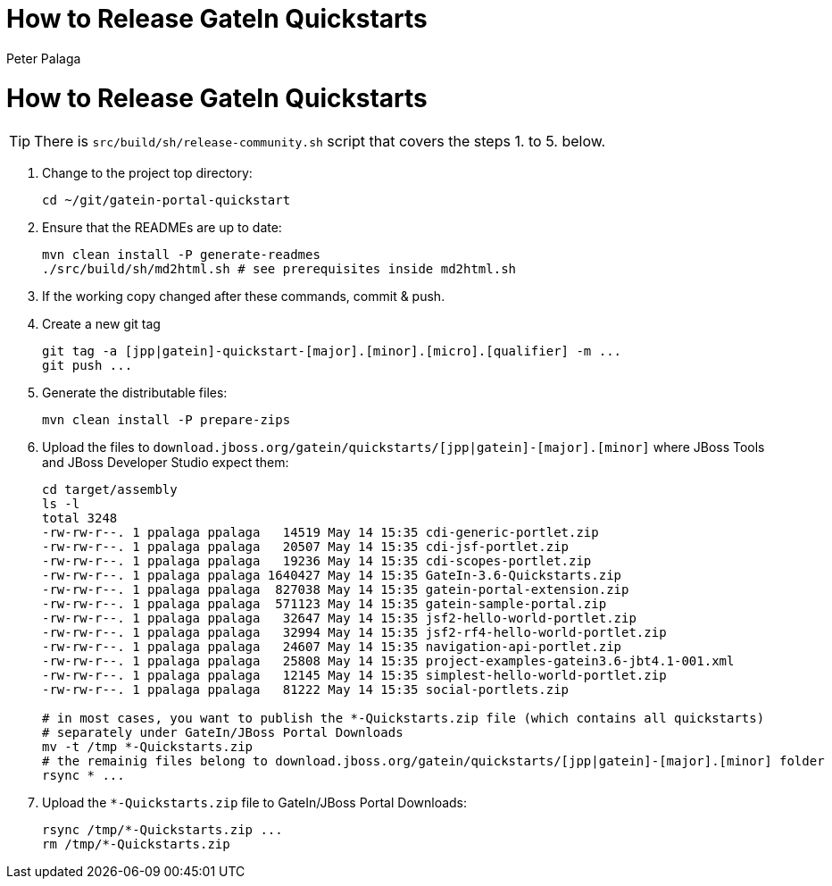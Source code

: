 = How to Release GateIn Quickstarts
Peter Palaga

= How to Release GateIn Quickstarts

TIP: There is `src/build/sh/release-community.sh` script that covers the steps 1. to 5. below.

. Change to the project top directory:
[source,sh]
cd ~/git/gatein-portal-quickstart

. Ensure that the READMEs are up to date:
+
[source,sh]
----
mvn clean install -P generate-readmes
./src/build/sh/md2html.sh # see prerequisites inside md2html.sh
----

. If the working copy changed after these commands, commit & push.

. Create a new git tag
+
[source,sh]
----
git tag -a [jpp|gatein]-quickstart-[major].[minor].[micro].[qualifier] -m ...
git push ...
----

. Generate the distributable files:
[source,sh]
mvn clean install -P prepare-zips

. Upload the files to `download.jboss.org/gatein/quickstarts/[jpp|gatein]-[major].[minor]` where JBoss Tools
and JBoss Developer Studio expect them:
+
[source,sh]
----
cd target/assembly
ls -l
total 3248
-rw-rw-r--. 1 ppalaga ppalaga   14519 May 14 15:35 cdi-generic-portlet.zip
-rw-rw-r--. 1 ppalaga ppalaga   20507 May 14 15:35 cdi-jsf-portlet.zip
-rw-rw-r--. 1 ppalaga ppalaga   19236 May 14 15:35 cdi-scopes-portlet.zip
-rw-rw-r--. 1 ppalaga ppalaga 1640427 May 14 15:35 GateIn-3.6-Quickstarts.zip
-rw-rw-r--. 1 ppalaga ppalaga  827038 May 14 15:35 gatein-portal-extension.zip
-rw-rw-r--. 1 ppalaga ppalaga  571123 May 14 15:35 gatein-sample-portal.zip
-rw-rw-r--. 1 ppalaga ppalaga   32647 May 14 15:35 jsf2-hello-world-portlet.zip
-rw-rw-r--. 1 ppalaga ppalaga   32994 May 14 15:35 jsf2-rf4-hello-world-portlet.zip
-rw-rw-r--. 1 ppalaga ppalaga   24607 May 14 15:35 navigation-api-portlet.zip
-rw-rw-r--. 1 ppalaga ppalaga   25808 May 14 15:35 project-examples-gatein3.6-jbt4.1-001.xml
-rw-rw-r--. 1 ppalaga ppalaga   12145 May 14 15:35 simplest-hello-world-portlet.zip
-rw-rw-r--. 1 ppalaga ppalaga   81222 May 14 15:35 social-portlets.zip

# in most cases, you want to publish the *-Quickstarts.zip file (which contains all quickstarts)
# separately under GateIn/JBoss Portal Downloads
mv -t /tmp *-Quickstarts.zip
# the remainig files belong to download.jboss.org/gatein/quickstarts/[jpp|gatein]-[major].[minor] folder
rsync * ...
----

. Upload the `*-Quickstarts.zip` file to GateIn/JBoss Portal Downloads:
+
[source,sh]
----
rsync /tmp/*-Quickstarts.zip ...
rm /tmp/*-Quickstarts.zip
----
